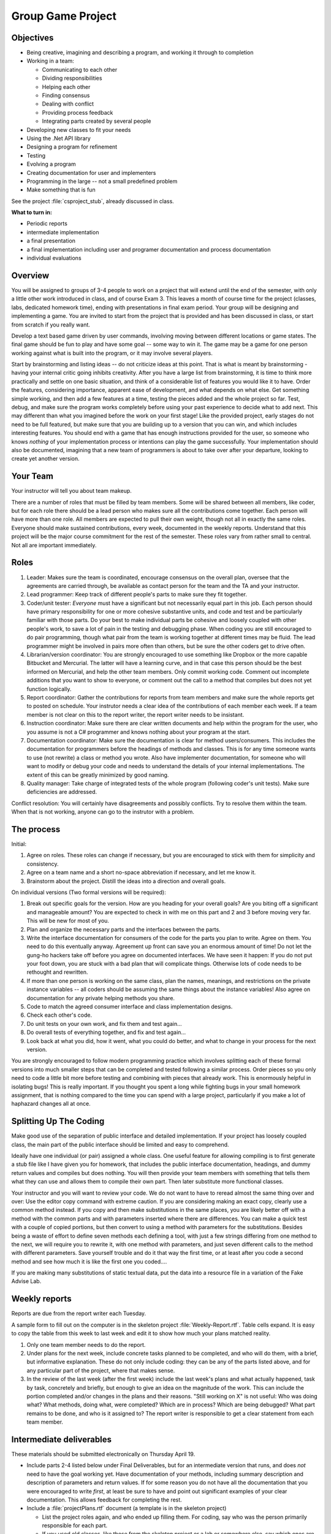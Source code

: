 Group Game Project
=====================

Objectives
-------------

- Being creative, imagining and describing a program, and working it
  through to completion

- Working in a team:

  -  Communicating to each other
  -  Dividing responsibilities
  -  Helping each other
  -  Finding consensus
  -  Dealing with conflict
  -  Providing process feedback
  -  Integrating parts created by several people

- Developing new classes to fit your needs

- Using the .Net API library

- Designing a program for refinement

- Testing

- Evolving a program

- Creating documentation for user and implementers

- Programming in the large -- not a small predefined problem

- Make something that is fun

See the project :file:`csproject_stub`, already discussed in class.


**What to turn in:** 

- Periodic reports
- intermediate implementation
- a final presentation
- a final implementation
  including user and programer documentation and process documentation
- individual evaluations

Overview
----------

You will be assigned to groups of 3-4 people to work on a project that
will extend until the end of the semester, with only a little other work
introduced in class, and of course Exam 3. This leaves a month
of course time for the project (classes, labs, dedicated homework time),
ending with presentations in final exam period. Your group will be
designing and implementing a game. 
You are invited to start from the project that is provided and has been
discussed in class, or start from scratch if you really want.

Develop a text based game driven by user commands, involving moving
between different locations or game states. The final game
should be fun to play and have some goal -- some way to win it. The game
may be a game for one person working against what is built into the
program, or it may involve several players.

Start by brainstorming and listing ideas -- do not criticize ideas at
this point. That is what is meant by brainstorming - having your internal critic
going inhibits creativity. After you have a large list from
brainstorming, it is time to think more practically and settle on one
basic situation, and think of a considerable list of features you would
like it to have. Order the features, considering importance, apparent ease of
development, and what depends on what else. Get something simple
working, and then add a few features at a time, testing the pieces added
and the whole project so far. Test, debug, and make sure the program
works completely before using your past experience to decide what to add
next. This may different than what you imagined before the work on your
first stage! Like the provided project, early stages do not need
to be full featured, but make sure that you are building up to a version
that you can win, and which includes interesting features. You should
end with a game that has enough instructions provided for the user, so
someone who knows *nothing* of your implementation process or intentions
can play the game successfully. Your implementation should also be
documented, imagining that a new team of programmers is about to take
over after your departure, looking to create yet another version.

Your Team
-------------

Your instructor will tell you about team makeup. 

There are a number of roles
that must be filled by team members. Some will be shared between all
members, like coder, but for each role there should be a lead person who
makes sure all the contributions come together. Each person will have
more than one role. All members are expected to pull their own weight,
though not all in exactly the same roles. Everyone should make sustained
contributions, every week, documented in the weekly reports. Understand
that this project will be the major course commitment for the rest of
the semester.  These roles vary from rather small to central.  
Not all are important immediately.

Roles
-------

#. Leader: Makes sure the team is coordinated, encourage consensus on
   the overall plan, oversee that the agreements are carried through, be
   available as contact person for the team and the TA and your instructor.
#. Lead programmer: Keep track of different people's parts to make sure
   they fit together.
#. Coder/unit tester: *Everyone* must have a significant but not
   necessarily equal part in this job. Each person should have primary
   responsibility for one or more cohesive substantive units, and code
   and test and be particularly familiar with those parts. Do your best
   to make individual parts be cohesive and loosely coupled with other
   people's work, to save a lot of pain in the testing and debugging
   phase. When coding you are still encouraged to do pair programming,
   though what pair from the team is working together at different times
   may be fluid. The lead programmer might be involved in pairs more
   often than others, but be sure the other coders get to drive often.
#. Librarian/version coordinator: You are strongly encouraged to
   use something like Dropbox or the more capable Bitbucket and Mercurial.  
   The latter will have a learning curve, and in that case this person 
   should be the best informed on Mercurial, and help
   the other team members.  Only commit working code.
   Comment out incomplete additions that you want to show to everyone,
   or comment out the call to a method that compiles but does not yet 
   function logically.
#. Report coordinator: Gather the contributions for reports from team
   members and make sure the whole reports get to posted on schedule. 
   Your instrutor needs
   a clear idea of the contributions of each member each week. If a team
   member is not clear on this to the report writer, the report writer
   needs to be insistant.
#. Instruction coordinator: Make sure there are clear written documents
   and help within the program for the user, who you assume is not a
   C# programmer and knows nothing about your program at the start.
#. Documentation coordinator: Make sure the documentation
   is clear for method users/consumers. 
   This includes the documentation for programmers
   before the headings of methods and classes.  
   This is for any time someone wants to use (not rewrite) a class or
   method you wrote.  
   Also have implementer documentation, for someone who will
   want to modify or debug your code and needs to understand the
   details of your internal implementations.  The extent of this
   can be greatly minimized by good naming.
#. Quality manager: Take charge of integrated tests of the whole program
   (following coder's unit tests). Make sure deficiencies are addressed.

Conflict resolution: You will certainly have disagreements and possibly
conflicts. Try to resolve them within the team. When that is not
working, anyone can go to the instrutor with a problem.

The process
------------

Initial:

#. Agree on roles. These roles can change if necessary, but you are
   encouraged to stick with them for simplicity and consistency.
#. Agree on a team name and a short no-space abbreviation if necessary,
   and let me know it.
#. Brainstorm about the project. Distill the ideas into a direction and
   overall goals.

On individual versions (Two formal versions will be required):

#. Break out specific goals for the version. How are you heading for
   your overall goals? Are you biting off a significant and manageable
   amount? You are expected to check in with me on this part and 2 and 3
   before moving very far. This will be new for most of you.
#. Plan and organize the necessary parts and the interfaces between the
   parts.
#. Write the interface documentation for consumers of the code
   for the parts you plan to write.
   Agree on them. You need to do this eventually anyway. Agreement up
   front can save you an enormous amount of time! Do not let the gung-ho
   hackers take off before you agree on documented interfaces.
   We have seen it happen:  If you do not put your foot down,
   you are stuck with a bad plan that will complicate things.  Otherwise lots 
   of code needs to be rethought and rewritten.
#. If more than one person is working on the same class, plan the names,
   meanings, and restrictions on the private instance variables -- all
   coders should be assuming the same things about the instance
   variables! Also agree on documentation for any private helping methods you
   share.
#. Code to match the agreed consumer interface and class implementation
   designs.
#. Check each other's code.
#. Do unit tests on your own work, and fix them and test again...
#. Do overall tests of everything together, and fix and test again...
#. Look back at what you did, how it went, what you could do better, and
   what to change in your process for the next version.

You are strongly encouraged to follow modern programming practice which
involves splitting each of these formal versions into much smaller steps
that can be completed and tested following a similar process. Order
pieces so you only need to code a little bit more before testing and
combining with pieces that already work. This is enormously helpful in
isolating bugs! This is really important. If you thought you spent a
long while fighting bugs in your small homework assignment, that is
nothing compared to the time you can spend with a large project,
particularly if you make a lot of haphazard changes all at once.

Splitting Up The Coding
-----------------------

Make good use of the
separation of public interface and detailed implementation. 
If your project has loosely coupled class, the main part of the
public interface should be limited and easy to comprehend.

Ideally have one individual
(or pair) assigned a whole class. One useful feature for allowing
compiling is to first generate a stub file like I have given you for
homework, that includes the public interface documentation, 
headings, and dummy return values
and compiles but does nothing. You will then provide your team members
with something that tells them what they can use and allows them to
compile their own part. Then later substitute more functional classes.

Your instructor and you will want to review your code. We do not want to have to
reread almost the same thing over and over: Use the editor copy command
with extreme caution. If you are considering making an exact copy,
clearly use a common method instead. If you copy and then make
substitutions in the same places, you are likely better off
with a method with the common parts and with parameters inserted where there
are differences.  You can make a quick test with a
couple of copied portions, but then convert to using a method with
parameters for the substitutions. 
Besides being a waste of effort to define seven methods each
defining a tool, with just a few strings differing from one method to
the next, we will require you to rewrite it, with one method with
parameters, and just seven different calls to the method with different
parameters. Save yourself trouble and do it that way the first time, or
at least after you code a second method and see how much it is like the
first one you coded....

If you are making many substitutions
of static textual data, put the data into a resource file in a variation
of the Fake Advise Lab. 

Weekly reports 
------------------------------------------------

Reports are due from the report writer each Tuesday.

A sample form to fill out on the computer is in the skeleton project
:file:`Weekly-Report.rtf`. Table cells expand. It is easy
to copy the table from this week to last week and edit it to show 
how much your plans matched reality.

#. Only one team member needs to do the report.
#. Under plans for the next week, include concrete tasks planned to be
   completed, and who will do them, with a brief, but informative
   explanation. These do not only include coding: they can be any of the
   parts listed above, and for any particular part of the project, where
   that makes sense.
#. In the review of the last week (after the first week) include the
   last week's plans and what actually happened, task by task,
   concretely and briefly, but enough to give an idea on the magnitude
   of the work. This can include the portion completed and/or changes in
   the plans and their reasons. "Still working on X" is not useful: Who
   was doing what? What methods, doing what, were completed? Which are
   in process? Which are being debugged? What part remains to be done,
   and who is it assigned to? The report writer is responsible to get a
   clear statement from each team member.

Intermediate deliverables
-------------------------

These materials should be submitted electronically
on Thursday April 19.

-  Include parts 2-4 listed below under Final Deliverables, but for an
   intermediate version that runs, and does *not* need to have the goal
   working yet. Have documentation of your methods, including summary description
   and description of parameters and return values. 
   If for some reason you do not have all the documentation that you were encouraged
   to write *first*, at least be sure to have and point out significant examples of your
   clear documentation.  This allows feedback
   for completing the rest.
-  Include a :file:`projectPlans.rtf` document (a
   template is in the skeleton project)

   -  List the project roles again, and who ended up filling them. For
      coding, say who was the person primarily responsible for each
      part.
   -  If you used old classes, like those from the skeleton project or a lab or
      somewhere else, say which ones are included *unchanged* or give a
      summary of changes.
   -  If your documentation of methods is not generally done,
      say what classes got clear documentation (or individual methods if only
      some were done).
   -  Where are you planning to go from here, and who you envision being
      primarily responsible for different parts?

-  The idea is to have everyone get an idea of what is expected, so we
   have no misunderstandings about the final version. We will give you
   feedback from this version to incorporate in the final version. We do
   not want to have to say anyone did anything "wrong" on the final
   version. I want to be able to concentrate on your creative
   accomplishments.
-  Look through the list of deliverables again and make sure your collection is complete.

Final Deliverables 
--------------------------------

**Group Submission**:

One submission of the group work is due one hour before the final presentations.

#. All files listed in parts 2-5.
   Also include a zip file, named with your team abbreviation, 
   containing a Windows executable with (a separate copy of) any other 
   image and data files needed.  Test to make sure you can
   unzip and run the executable. 
   The final submissions will be accessible to the whole class
   -- so we can all play them!
#. Source code. You can name the classes appropriately
   for the content of your game. 
#. User instructions. These should be partly built into the program. The
   most extensive documentation may be in a document file separate from
   the program, if you like. (Plain text, MS Word, Rich text (rtf), or
   PDF, please.) The starting message built into the beginning of the
   game should mention the file name of such external documentation, if
   you have it.
#. Programmer documentation. Document the public interface for all
   methods in comments directly before the method heading. 
   Add implementation comments
   embedded in the code where they add clarity (not just verbosity). You
   may have a separate overview document.  Include "Overview" in the 
   file name
#. Overall project and process review in a document named
   :file:`projectReview.rtf`.  
   A template is already in the skeleton
   project directory.

   -  The first section should be Changes. So the instructor does not 
      duplicate effort, please give an overview of the changes from the
      intermediate version. What classes are the same? What features
      were added? What classes are new? Which classes or methods were
      given major rewrites? What classes had only a few changes? (In
      this case try to list what to look for.)
   -  List again the roles, and who filled them. For coding, say who was
      the person primarily responsible for each part.
   -  What did you learn? What were the biggest challenges? What would
      you do differently the next time? What are you most proud of?
   -  How could we administer this project better? What particularly
      worked about the structure we set up?

#. A 10 minute presentation of your work to the class in final exam
   period. What would you want to hear about other projects? (Say it
   about yours.) What was the overall idea? What was the overall
   organization? What did you learn that was beyond the regular class
   topics that others might find useful to know? What were your biggest
   challenges? Do not show off all your code just because it is there.
   Show specific bits that gave you trouble or otherwise are
   instructive, if you like.
   
Look through the list of deliverables again, before sending files,
and check with the whole team to make sure your collection is complete.
   
**Your Assessment of Individuals in the Group**:

This is due electronically 10 minutes after the final class presentation period,
from each team member, *independently*.  

Change the name of the file in the skeleton project,
:file:`Indiv-Mem-Assessment.rtf` to your
teamAbbreviation-yourName.rtf. 
You may want to tweak it after the
group presentation, but have it essentially done beforehand. 

Writing this is NOT a part of your
collective group deliberations. It is individual in two senses: both
in being about individual team members and in being the view of one
individual, you. For this document only, everyone should be writing
separately, privately, and independently from individual experience.

